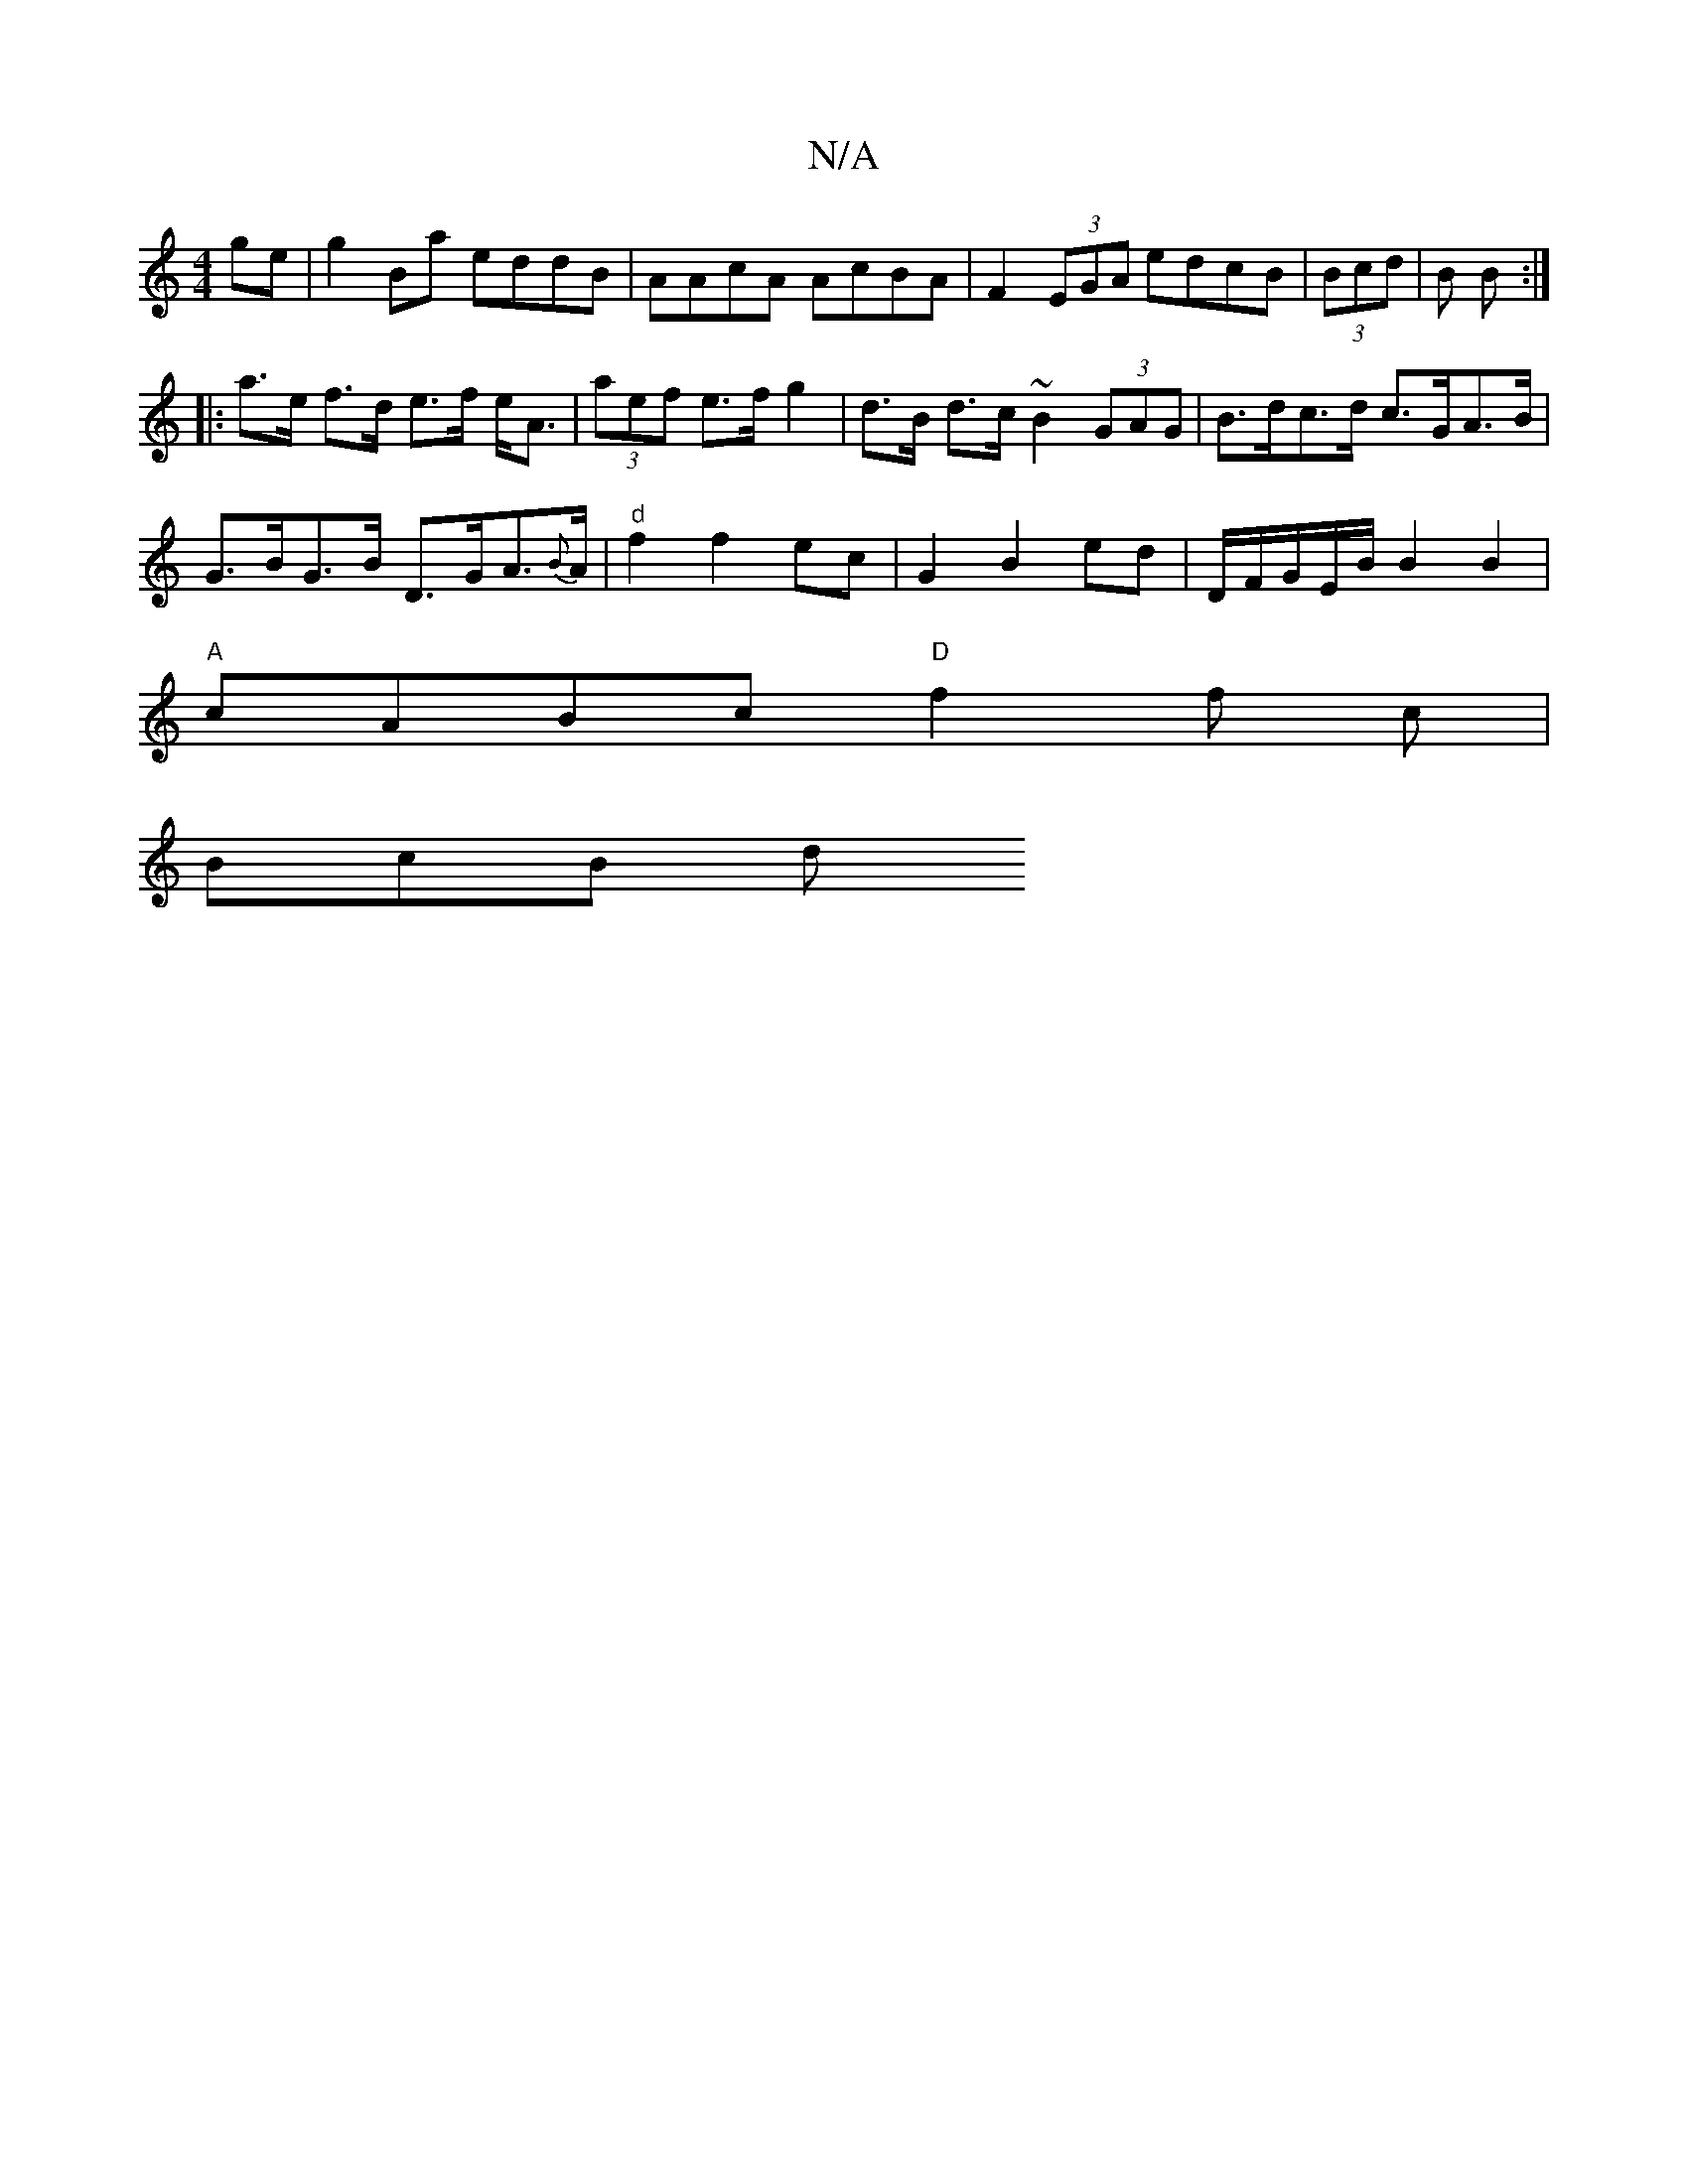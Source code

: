 X:1
T:N/A
M:4/4
R:N/A
K:Cmajor
2ge|g2Ba eddB|AAcA AcBA|F2(3EGA edcB|(3Bcd | B B :|
|: a>e f>d e>f e<A|(3aef e>f g2 | d>B d>c ~B2 (3GAG | B>dc>d c>GA>B |
G>BG>B D>GA>{B}A |"d"f2 f2 ec|G2B2ed|D/F/G/E/B/ B2 B2|
"A"cABc "D"f2f c|
BcB d